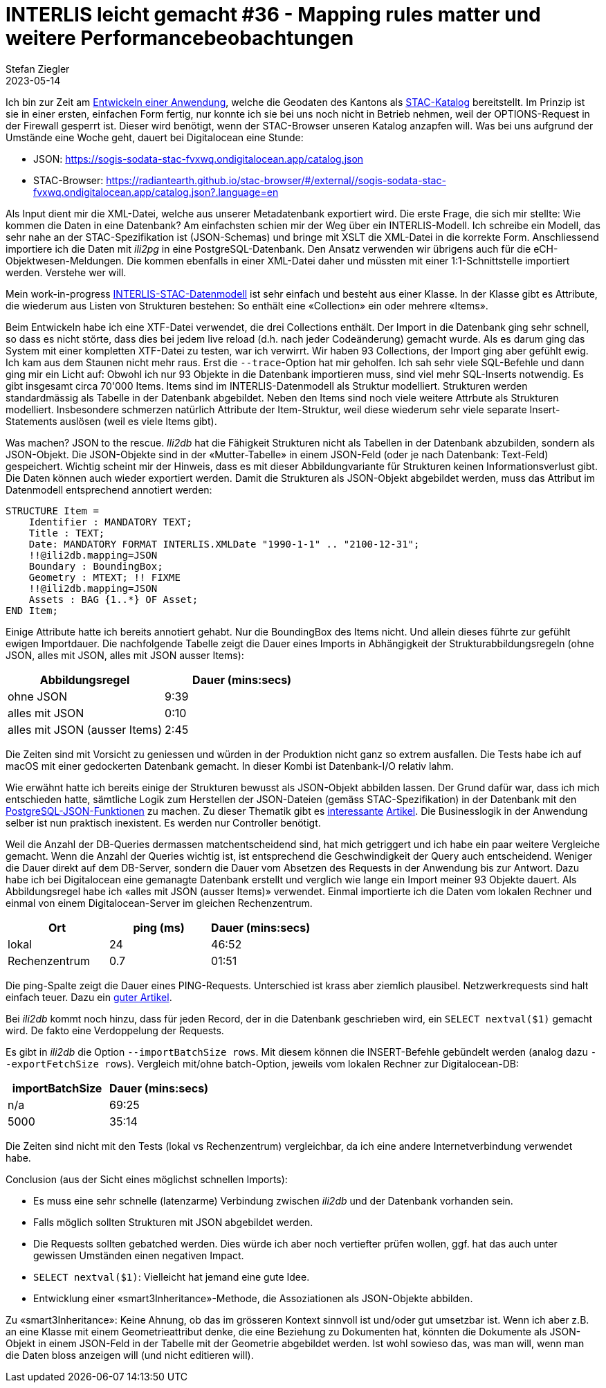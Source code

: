 = INTERLIS leicht gemacht #36 - Mapping rules matter und weitere Performancebeobachtungen
Stefan Ziegler
2023-05-14
:jbake-type: post
:jbake-status: published
:jbake-tags: INTERLIS,Java,Spring Boot,STAC
:idprefix:

Ich bin zur Zeit am https://github.com/edigonzales/sodata-stac[Entwickeln einer Anwendung], welche die Geodaten des Kantons als https://stacspec.org[STAC-Katalog] bereitstellt. Im Prinzip ist sie in einer ersten, einfachen Form fertig, nur konnte ich sie bei uns noch nicht in Betrieb nehmen, weil der OPTIONS-Request in der Firewall gesperrt ist. Dieser wird benötigt, wenn der STAC-Browser unseren Katalog anzapfen will. Was bei uns aufgrund der Umstände eine Woche geht, dauert bei Digitalocean eine Stunde:

- JSON: https://sogis-sodata-stac-fvxwq.ondigitalocean.app/catalog.json
- STAC-Browser: https://radiantearth.github.io/stac-browser/#/external//sogis-sodata-stac-fvxwq.ondigitalocean.app/catalog.json?.language=en

Als Input dient mir die XML-Datei, welche aus unserer Metadatenbank exportiert wird. Die erste Frage, die sich mir stellte: Wie kommen die Daten in eine Datenbank? Am einfachsten schien mir der Weg über ein INTERLIS-Modell. Ich schreibe ein Modell, das sehr nahe an der STAC-Spezifikation ist (JSON-Schemas) und bringe mit XSLT die XML-Datei in die korrekte Form. Anschliessend importiere ich die Daten mit _ili2pg_ in eine PostgreSQL-Datenbank. Den Ansatz verwenden wir übrigens auch für die eCH-Objektwesen-Meldungen. Die kommen ebenfalls in einer XML-Datei daher und müssten mit einer 1:1-Schnittstelle importiert werden. Verstehe wer will.

Mein work-in-progress https://geo.so.ch/models/AGI/SO_AGI_STAC_20230426.ili[INTERLIS-STAC-Datenmodell] ist sehr einfach und besteht aus einer Klasse. In der Klasse gibt es Attribute, die wiederum aus Listen von Strukturen bestehen: So enthält eine &laquo;Collection&raquo; ein oder mehrere &laquo;Items&raquo;.

Beim Entwickeln habe ich eine XTF-Datei verwendet, die drei Collections enthält. Der Import in die Datenbank ging sehr schnell, so dass es nicht störte, dass dies bei jedem live reload (d.h. nach jeder Codeänderung) gemacht wurde. Als es darum ging das System mit einer kompletten XTF-Datei zu testen, war ich verwirrt. Wir haben 93 Collections, der Import ging aber gefühlt ewig. Ich kam aus dem Staunen nicht mehr raus. Erst die `--trace`-Option hat mir geholfen. Ich sah sehr viele SQL-Befehle und dann ging mir ein Licht auf: Obwohl ich nur 93 Objekte in die Datenbank importieren muss, sind viel mehr SQL-Inserts notwendig. Es gibt insgesamt circa 70'000 Items. Items sind im INTERLIS-Datenmodell als Struktur modelliert. Strukturen werden standardmässig als Tabelle in der Datenbank abgebildet. Neben den Items sind noch viele weitere Attrbute als Strukturen modelliert. Insbesondere schmerzen natürlich Attribute der Item-Struktur, weil diese  wiederum sehr viele separate Insert-Statements auslösen (weil es viele Items gibt). 

Was machen? JSON to the rescue. _Ili2db_ hat die Fähigkeit Strukturen nicht als Tabellen in der Datenbank abzubilden, sondern als JSON-Objekt. Die JSON-Objekte sind in der &laquo;Mutter-Tabelle&raquo; in einem JSON-Feld (oder je nach Datenbank: Text-Feld) gespeichert. Wichtig scheint mir der Hinweis, dass es mit dieser Abbildungvariante für Strukturen keinen Informationsverlust gibt. Die Daten können auch wieder exportiert werden. Damit die Strukturen als JSON-Objekt abgebildet werden, muss das Attribut im Datenmodell entsprechend annotiert werden:

[source,xml,linenums]
----
STRUCTURE Item = 
    Identifier : MANDATORY TEXT;
    Title : TEXT;
    Date: MANDATORY FORMAT INTERLIS.XMLDate "1990-1-1" .. "2100-12-31";
    !!@ili2db.mapping=JSON
    Boundary : BoundingBox;
    Geometry : MTEXT; !! FIXME 
    !!@ili2db.mapping=JSON
    Assets : BAG {1..*} OF Asset;
END Item;
----

Einige Attribute hatte ich bereits annotiert gehabt. Nur die BoundingBox des Items nicht. Und allein dieses führte zur gefühlt ewigen Importdauer. Die nachfolgende Tabelle zeigt die Dauer eines Imports in Abhängigkeit der Strukturabbildungsregeln (ohne JSON, alles mit JSON, alles mit JSON ausser Items):

[cols="1,1"]
|===
|Abbildungsregel |Dauer (mins:secs)

|ohne JSON
|9:39
|alles mit JSON
|0:10
|alles mit JSON (ausser Items)
|2:45
|===

Die Zeiten sind mit Vorsicht zu geniessen und würden in der Produktion nicht ganz so extrem ausfallen. Die Tests habe ich auf macOS mit einer gedockerten Datenbank gemacht. In dieser Kombi ist Datenbank-I/O relativ lahm.

Wie erwähnt hatte ich bereits einige der Strukturen bewusst als JSON-Objekt abbilden lassen. Der Grund dafür war, dass ich mich entschieden hatte, sämtliche Logik zum Herstellen der JSON-Dateien (gemäss STAC-Spezifikation) in der Datenbank mit den https://www.postgresql.org/docs/15/functions-json.html[PostgreSQL-JSON-Funktionen] zu machen. Zu dieser Thematik gibt es https://www.crunchydata.com/blog/generating-json-directly-from-postgres[interessante] https://blog.jooq.org/stop-mapping-stuff-in-your-middleware-use-sqls-xml-or-json-operators-instead/[Artikel]. Die Businesslogik in der Anwendung selber ist nun praktisch inexistent. Es werden nur Controller benötigt.

Weil die Anzahl der DB-Queries dermassen matchentscheidend sind, hat mich getriggert und ich habe ein paar weitere Vergleiche gemacht. Wenn die Anzahl der Queries wichtig ist, ist entsprechend die Geschwindigkeit der Query auch entscheidend. Weniger die Dauer direkt auf dem DB-Server, sondern die Dauer vom Absetzen des Requests in der Anwendung bis zur Antwort. Dazu habe ich bei Digitalocean eine gemanagte Datenbank erstellt und verglich wie lange ein Import meiner 93 Objekte dauert. Als Abbildungsregel habe ich &laquo;alles mit JSON (ausser Items)&raquo; verwendet. Einmal importierte ich die Daten vom lokalen Rechner und einmal von einem Digitalocean-Server im gleichen Rechenzentrum.

[cols="1,1,1"]
|===
|Ort | ping (ms) |Dauer (mins:secs)

|lokal
|24 
|46:52
|Rechenzentrum
|0.7
|01:51
|===

Die ping-Spalte zeigt die Dauer eines PING-Requests. Unterschied ist krass aber ziemlich plausibel. Netzwerkrequests sind halt einfach teuer. Dazu ein https://blog.jooq.org/the-cost-of-jdbc-server-roundtrips/[guter Artikel].

Bei _ili2db_ kommt noch hinzu, dass für jeden Record, der in die Datenbank geschrieben wird, ein `SELECT nextval($1)` gemacht wird. De fakto eine Verdoppelung der Requests.

Es gibt in _ili2db_ die Option `--importBatchSize rows`. Mit diesem können die INSERT-Befehle gebündelt werden (analog dazu `--exportFetchSize rows`). Vergleich mit/ohne batch-Option, jeweils vom lokalen Rechner zur Digitalocean-DB:

[cols="1,1"]
|===
|importBatchSize |Dauer (mins:secs)

|n/a
|69:25
|5000
|35:14
|===

Die Zeiten sind nicht mit den Tests (lokal vs Rechenzentrum) vergleichbar, da ich eine andere Internetverbindung verwendet habe.

Conclusion (aus der Sicht eines möglichst schnellen Imports):

- Es muss eine sehr schnelle (latenzarme) Verbindung zwischen _ili2db_ und der Datenbank vorhanden sein.
- Falls möglich sollten Strukturen mit JSON abgebildet werden.
- Die Requests sollten gebatched werden. Dies würde ich aber noch vertiefter prüfen wollen, ggf. hat das auch unter gewissen Umständen einen negativen Impact.
- `SELECT nextval($1)`: Vielleicht hat jemand eine gute Idee.
- Entwicklung einer &laquo;smart3Inheritance&raquo;-Methode, die Assoziationen als JSON-Objekte abbilden. 

Zu &laquo;smart3Inheritance&raquo;: Keine Ahnung, ob das im grösseren Kontext sinnvoll ist und/oder gut umsetzbar ist. Wenn ich aber z.B. an eine Klasse mit einem Geometrieattribut denke, die eine Beziehung zu Dokumenten hat, könnten die Dokumente als JSON-Objekt in einem JSON-Feld in der Tabelle mit der Geometrie abgebildet werden. Ist wohl sowieso das, was man will, wenn man die Daten bloss anzeigen will (und nicht editieren will).
